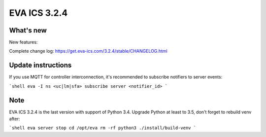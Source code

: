 EVA ICS 3.2.4
*************

What's new
==========

New features:

Complete change log: https://get.eva-ics.com/3.2.4/stable/CHANGELOG.html

Update instructions
===================

If you use MQTT for controller interconnection, it's recommended to subscribe
notifiers to server events:

```shell
eva -I
ns <uc|lm|sfa>
subscribe server <notifier_id>
```

Note
====

EVA ICS 3.2.4 is the last version with support of Python 3.4. Upgrade Python at
least to 3.5, don't forget to rebuild venv after:

```shell
eva server stop
cd /opt/eva
rm -rf python3
./install/build-venv
```

